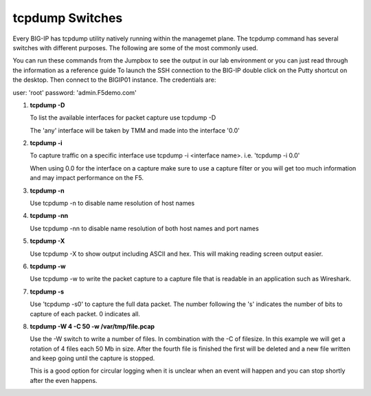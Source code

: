 tcpdump Switches
~~~~~~~~~~~~~~~~

Every BIG-IP has tcpdump utility natively running within the managemet plane.  The tcpdump command has several switches with different purposes.
The following are some of the most commonly used.

You can run these commands from the Jumpbox to see the output in our lab environment or you can just read through the information as a reference guide
To launch the SSH connection to the BIG-IP double click on the Putty shortcut on the desktop.  Then connect to the BIGIP01 instance.  The credentials are:

user: 'root'
password: 'admin.F5demo.com'

#. **tcpdump -D**

   To list the available interfaces for packet capture use tcpdump -D

   The 'any' interface will be taken by TMM and made into the interface '0.0'

#. **tcpdump -i**

   To capture traffic on a specific interface use tcpdump -i <interface name>. i.e. 'tcpdump -i 0.0'

   When using 0.0 for the interface on a capture make sure to use a capture filter or you will get too much information and may impact performance on the F5.

#. **tcpdump -n**

   Use tcpdump -n to disable name resolution of host names

#. **tcpdump -nn**

   Use tcpdump -nn to disable name resolution of both host names and port names

#. **tcpdump -X**

   Use tcpdump -X to show output including ASCII and hex.  This will making reading screen output easier.

#. **tcpdump -w**

   Use tcpdump -w to write the packet capture to a capture file that is readable in an application such as Wireshark.

#. **tcpdump -s**

   Use 'tcpdump -s0' to capture the full data packet.  The number following the 's' indicates the number of bits to capture of each packet.  0 indicates all.

#. **tcpdump -W 4 -C 50 -w /var/tmp/file.pcap**

   Use the -W switch to write a number of files.  In combination with the -C of filesize.  In this example we will get a rotation of 4 files each 50 Mb in size.  After the fourth file is finished the first will be deleted and a new file written and keep going until the capture is stopped.

   This is a good option for circular logging when it is unclear when an event will happen and you can stop shortly after the even happens.
